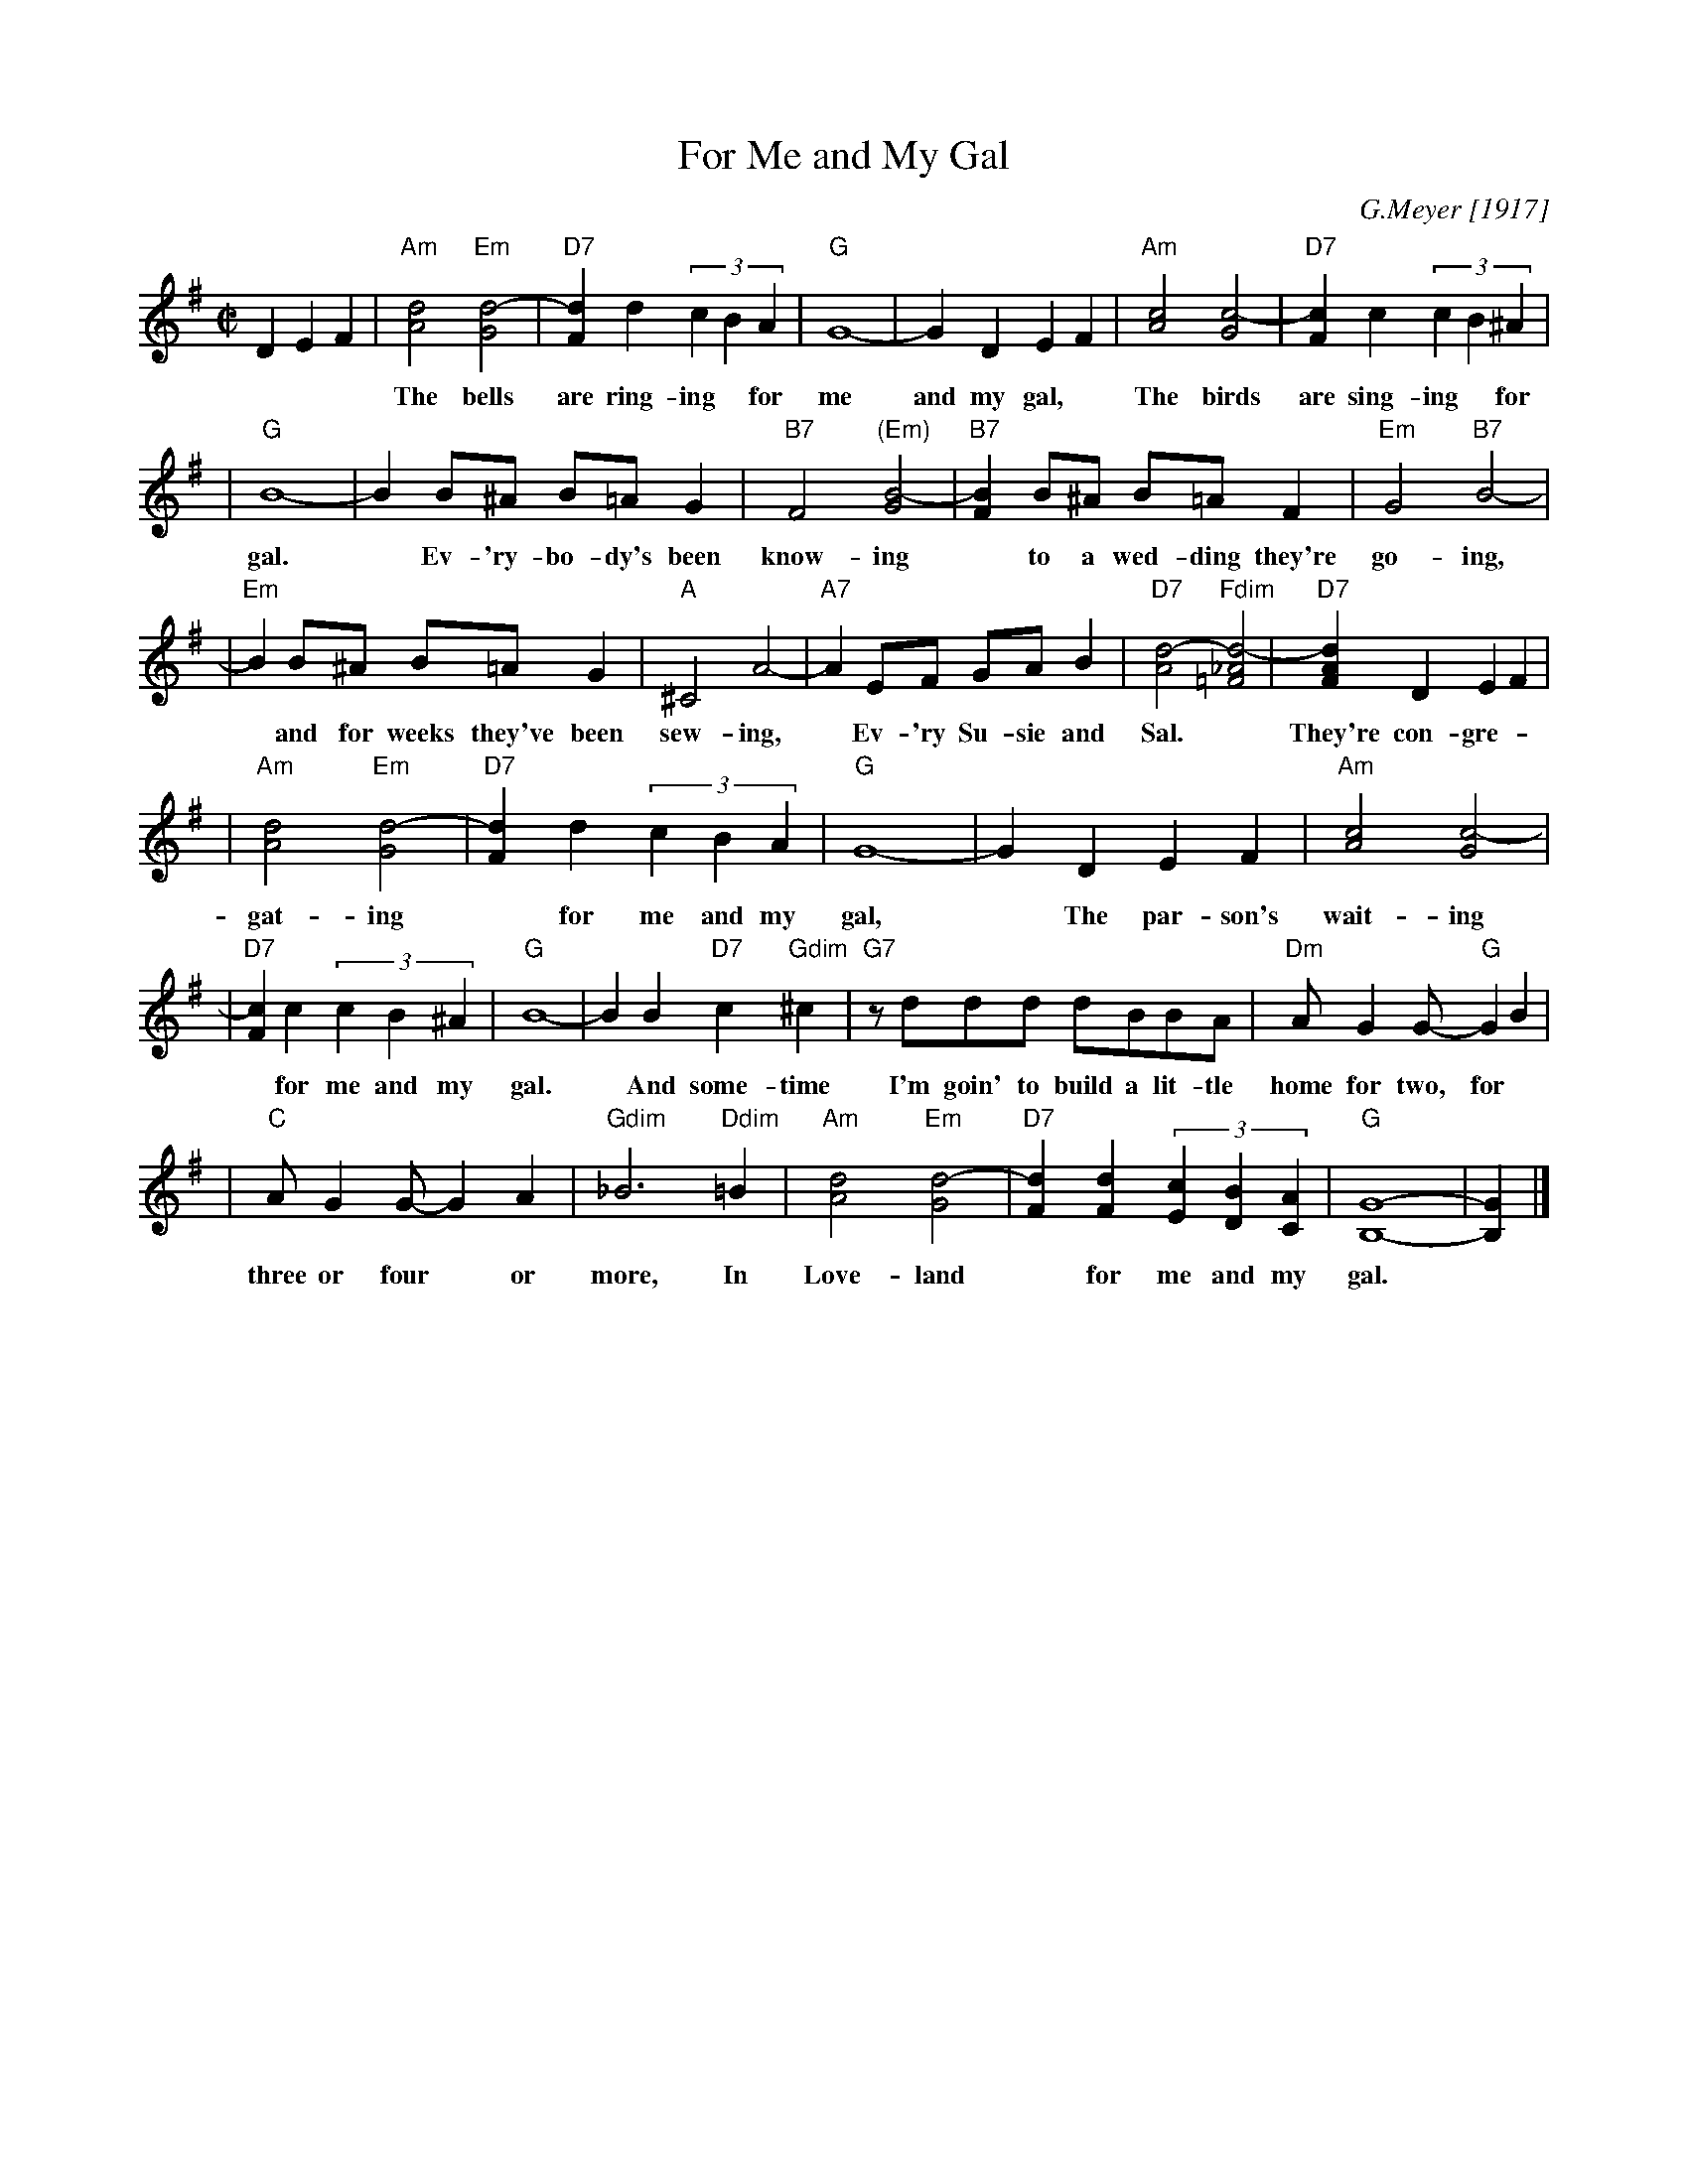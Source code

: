 X: 1
T: For Me and My Gal
C: G.Meyer [1917]
M: C|
L: 1/8
K: G
D2 E2F2 \
| "Am"[d4A4] "Em"[d4-G4] | "D7"[d2F2]d2 (3c2B2A2 | "G"G8- | G2D2 E2F2 | "Am"[c4A4] [c4-G4] | "D7"[c2F2]c2 (3c2B2^A2 |
w: The bells are ring-ing* for me and my gal, * The birds are sing-ing* for me and my
| "G"B8- | B2B^A B=AG2 | "B7"F4 "(Em)"[B4-G4] | "B7"[B2F2]B^A B=AF2 |"Em"G4 "B7"B4- |
w: gal.* Ev-'ry-bo-dy's been know-ing* to a wed-ding they're go-ing,
| "Em"B2B^A B=AG2 | "A"^C4 A4- | "A7"A2EF GAB2 | "D7"[d4-A4] "Fdim"[d4-_A4=F4] | "D7"[d2A2F2] D2 E2 F2 |
w: * and for weeks they've been sew-ing,* Ev-'ry Su-sie and Sal.* They're con-gre-
| "Am"[d4A4] "Em"[d4-G4] | "D7"[d2F2]d2 (3c2B2A2 | "G"G8- | G2D2 E2F2 | "Am"[c4A4] [c4-G4] |
w: gat-ing* for me and my gal,* The par-son's wait-ing
| "D7"[c2F2]c2 (3c2B2^A2 | "G"B8- | B2B2 "D7"c2"Gdim"^c2 | "G7"zddd dBBA | "Dm"AG2G- "G"G2B2 |
w: * for me and my gal.* And some-time I'm goin' to build a lit-tle home for two, for
| "C"AG2G- G2A2 | "Gdim"_B6 "Ddim"=B2 | "Am"[d4A4] "Em"[d4-G4] | "D7"[d2F2][d2F2] (3[c2E2][B2D2][A2C2] | "G"[G8-B,8-] | [G2B,2] |]
w: three or four* or more, In Love-land* for me and my gal.
